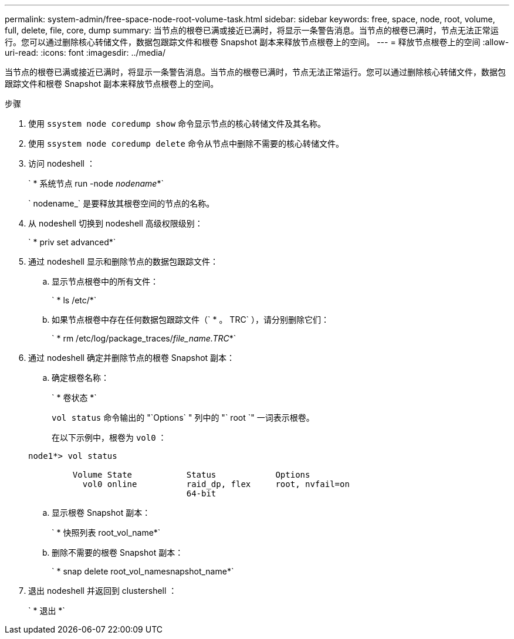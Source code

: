 ---
permalink: system-admin/free-space-node-root-volume-task.html 
sidebar: sidebar 
keywords: free, space, node, root, volume, full, delete, file, core, dump 
summary: 当节点的根卷已满或接近已满时，将显示一条警告消息。当节点的根卷已满时，节点无法正常运行。您可以通过删除核心转储文件，数据包跟踪文件和根卷 Snapshot 副本来释放节点根卷上的空间。 
---
= 释放节点根卷上的空间
:allow-uri-read: 
:icons: font
:imagesdir: ../media/


[role="lead"]
当节点的根卷已满或接近已满时，将显示一条警告消息。当节点的根卷已满时，节点无法正常运行。您可以通过删除核心转储文件，数据包跟踪文件和根卷 Snapshot 副本来释放节点根卷上的空间。

.步骤
. 使用 `ssystem node coredump show` 命令显示节点的核心转储文件及其名称。
. 使用 `ssystem node coredump delete` 命令从节点中删除不需要的核心转储文件。
. 访问 nodeshell ：
+
` * 系统节点 run -node _nodename_*`

+
` nodename_` 是要释放其根卷空间的节点的名称。

. 从 nodeshell 切换到 nodeshell 高级权限级别：
+
` * priv set advanced*`

. 通过 nodeshell 显示和删除节点的数据包跟踪文件：
+
.. 显示节点根卷中的所有文件：
+
` * ls /etc/*`

.. 如果节点根卷中存在任何数据包跟踪文件（` * 。 TRC` ），请分别删除它们：
+
` * rm /etc/log/package_traces/_file_name.TRC_*`



. 通过 nodeshell 确定并删除节点的根卷 Snapshot 副本：
+
.. 确定根卷名称：
+
` * 卷状态 *`

+
`vol status` 命令输出的 "`Options` " 列中的 "` root `" 一词表示根卷。

+
在以下示例中，根卷为 `vol0` ：

+
[listing]
----
node1*> vol status

         Volume State           Status            Options
           vol0 online          raid_dp, flex     root, nvfail=on
                                64-bit
----
.. 显示根卷 Snapshot 副本：
+
` * 快照列表 root_vol_name*`

.. 删除不需要的根卷 Snapshot 副本：
+
` * snap delete root_vol_namesnapshot_name*`



. 退出 nodeshell 并返回到 clustershell ：
+
` * 退出 *`


